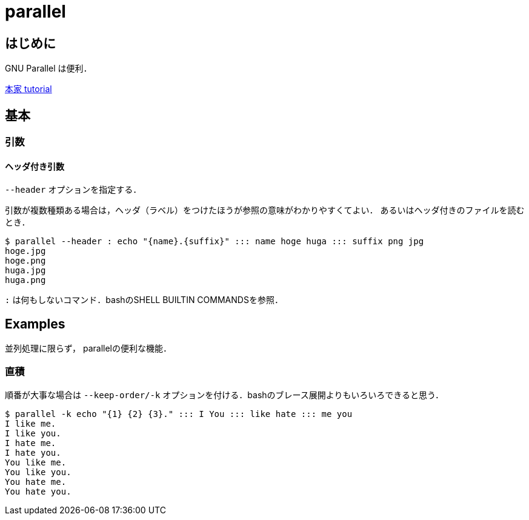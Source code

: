 parallel
========

== はじめに

GNU Parallel は便利．

link:https://www.gnu.org/software/parallel/parallel_tutorial.html[本家 tutorial]


== 基本

=== 引数

==== ヘッダ付き引数

`--header` オプションを指定する．

引数が複数種類ある場合は，ヘッダ（ラベル）をつけたほうが参照の意味がわかりやすくてよい．
あるいはヘッダ付きのファイルを読むとき．

----
$ parallel --header : echo "{name}.{suffix}" ::: name hoge huga ::: suffix png jpg
hoge.jpg
hoge.png
huga.jpg
huga.png
----

`:` は何もしないコマンド．bashのSHELL BUILTIN COMMANDSを参照．

== Examples

並列処理に限らず， parallelの便利な機能．

=== 直積

順番が大事な場合は `--keep-order/-k` オプションを付ける．bashのブレース展開よりもいろいろできると思う．

----
$ parallel -k echo "{1} {2} {3}." ::: I You ::: like hate ::: me you
I like me.
I like you.
I hate me.
I hate you.
You like me.
You like you.
You hate me.
You hate you.
----
